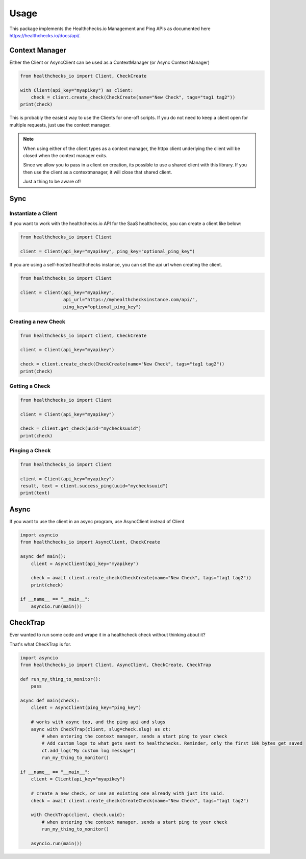 Usage
=====

This package implements the Healthchecks.io Management and Ping APIs as documented here https://healthchecks.io/docs/api/.

Context Manager
---------------

Either the Client or AsyncClient can be used as a ContextManager (or Async Context Manager)

.. code-block:: python

    from healthchecks_io import Client, CheckCreate

    with Client(api_key="myapikey") as client:
        check = client.create_check(CheckCreate(name="New Check", tags="tag1 tag2"))
    print(check)

This is probably the easiest way to use the Clients for one-off scripts. If you do not need to keep a client open for multiple requests, just use
the context manager.

.. note::
    When using either of the client types as a context manager, the httpx client underlying the client will be closed when the context manager exits.

    Since we allow you to pass in a client on creation, its possible to use a shared client with this library. If you then use the client as a contextmanager,
    it will close that shared client.

    Just a thing to be aware of!


Sync
----

Instantiate a Client
^^^^^^^^^^^^^^^^^^^^

If you want to work with the healthchecks.io API for the SaaS healthchecks, you
can create a client like below:

.. code-block:: python

   from healthchecks_io import Client

   client = Client(api_key="myapikey", ping_key="optional_ping_key")

If you are using a self-hosted healthchecks instance, you can set the api url when creating the client.

.. code-block:: python

   from healthchecks_io import Client

   client = Client(api_key="myapikey",
                   api_url="https://myhealthchecksinstance.com/api/",
                   ping_key="optional_ping_key")


Creating a new Check
^^^^^^^^^^^^^^^^^^^^

.. code-block:: python

    from healthchecks_io import Client, CheckCreate

    client = Client(api_key="myapikey")

    check = client.create_check(CheckCreate(name="New Check", tags="tag1 tag2"))
    print(check)

Getting a Check
^^^^^^^^^^^^^^^

.. code-block:: python

    from healthchecks_io import Client

    client = Client(api_key="myapikey")

    check = client.get_check(uuid="mychecksuuid")
    print(check)

Pinging a Check
^^^^^^^^^^^^^^^

.. code-block:: python

    from healthchecks_io import Client

    client = Client(api_key="myapikey")
    result, text = client.success_ping(uuid="mychecksuuid")
    print(text)

Async
-----

If you want to use the client in an async program, use AsyncClient instead of Client

.. code-block:: python

    import asyncio
    from healthchecks_io import AsyncClient, CheckCreate

    async def main():
        client = AsyncClient(api_key="myapikey")

        check = await client.create_check(CheckCreate(name="New Check", tags="tag1 tag2"))
        print(check)

    if __name__ == "__main__":
        asyncio.run(main())


CheckTrap
---------

Ever wanted to run some code and wrape it in a healthcheck check without thinking about it?

That's what CheckTrap is for.

.. code-block:: python

    import asyncio
    from healthchecks_io import Client, AsyncClient, CheckCreate, CheckTrap

    def run_my_thing_to_monitor():
        pass

    async def main(check):
        client = AsyncClient(ping_key="ping_key")

        # works with async too, and the ping api and slugs
        async with CheckTrap(client, slug=check.slug) as ct:
            # when entering the context manager, sends a start ping to your check
            # Add custom logs to what gets sent to healthchecks. Reminder, only the first 10k bytes get saved
            ct.add_log("My custom log message")
            run_my_thing_to_monitor()

    if __name__ == "__main__":
        client = Client(api_key="myapikey")

        # create a new check, or use an existing one already with just its uuid.
        check = await client.create_check(CreateCheck(name="New Check", tags="tag1 tag2")

        with CheckTrap(client, check.uuid):
            # when entering the context manager, sends a start ping to your check
            run_my_thing_to_monitor()

        asyncio.run(main())
